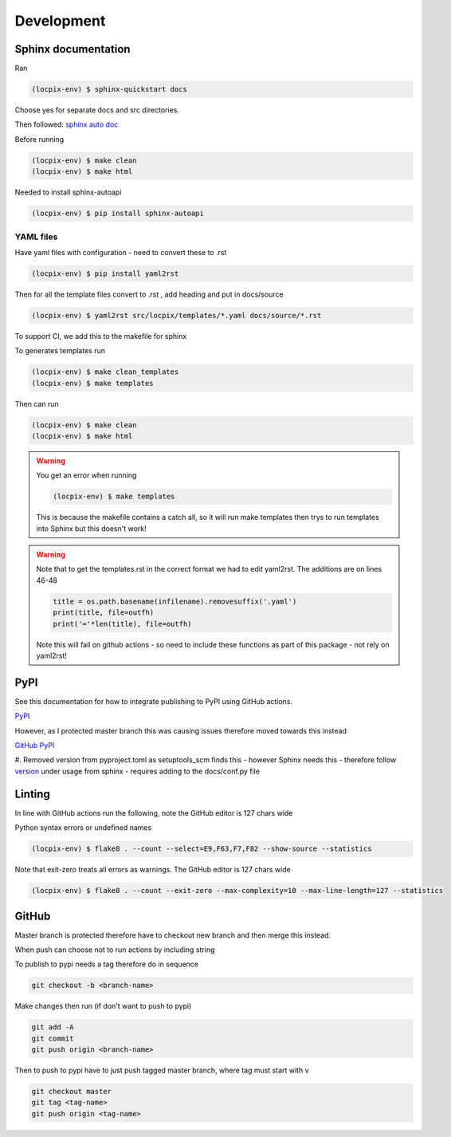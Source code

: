 Development
===========

Sphinx documentation
--------------------

Ran

.. code-block:: console

   (locpix-env) $ sphinx-quickstart docs

Choose yes for separate docs and src directories.

Then followed: `sphinx auto doc <https://www.sphinx-doc.org/en/master/tutorial/automatic-doc-generation.html>`_

Before running

.. code-block:: console

   (locpix-env) $ make clean
   (locpix-env) $ make html

Needed to install sphinx-autoapi

.. code-block:: console

   (locpix-env) $ pip install sphinx-autoapi

YAML files
^^^^^^^^^^

Have yaml files with configuration - need to convert these to .rst 

.. code-block:: console

   (locpix-env) $ pip install yaml2rst


Then for all the template files convert to .rst , add heading and put in docs/source

.. code-block:: console

   (locpix-env) $ yaml2rst src/locpix/templates/*.yaml docs/source/*.rst

To support CI, we add this to the makefile for sphinx

To generates templates run

.. code-block:: console

   (locpix-env) $ make clean_templates
   (locpix-env) $ make templates

Then can run

.. code-block:: console

   (locpix-env) $ make clean
   (locpix-env) $ make html

.. warning:: 

   You get an error when running 

   .. code-block:: console

      (locpix-env) $ make templates

   This is because the makefile contains a catch all, so it will run make templates then trys to run
   templates into Sphinx but this doesn't work!

.. warning::

   Note that to get the templates.rst in the correct format we had to edit yaml2rst.
   The additions are on lines 46-48

   .. code-block:: python

      title = os.path.basename(infilename).removesuffix('.yaml')
      print(title, file=outfh)
      print('='*len(title), file=outfh)

   Note this will fail on github actions - so need to include these functions as part of this package - not rely on yaml2rst!


PyPI
----

See this documentation for how to integrate publishing to PyPI using GitHub actions.

`PyPI <https://packaging.python.org/en/latest/guides/publishing-package-distribution-releases-using-github-actions-ci-cd-workflows/>`_

However, as I protected master branch this was causing issues therefore moved towards this instead

`GitHub PyPI <https://www.seanh.cc/2022/05/21/publishing-python-packages-from-github-actions/>`_

#. Removed version from pyproject.toml as setuptools_scm finds this - however Sphinx needs this - therefore follow `version <https://pypi.org/project/setuptools-scm/>`_
under usage from sphinx - requires adding to the docs/conf.py file

Linting
-------

In line with GitHub actions run the following, note the GitHub editor is 127 chars wide

Python syntax errors or undefined names

.. code-block:: console

      (locpix-env) $ flake8 . --count --select=E9,F63,F7,F82 --show-source --statistics


Note that exit-zero treats all errors as warnings. The GitHub editor is 127 chars wide

.. code-block:: console

      (locpix-env) $ flake8 . --count --exit-zero --max-complexity=10 --max-line-length=127 --statistics


GitHub
------

Master branch is protected therefore have to checkout new branch and then merge this instead.

When push can choose not to run actions by including string

.. code-block:: git
   [skip actions]

To publish to pypi needs a tag therefore do in sequence

.. code-block:: git

      git checkout -b <branch-name>

Make changes then run (if don't want to push to pypi)

.. code-block:: git

      git add -A 
      git commit 
      git push origin <branch-name>

Then to push to pypi have to just push tagged master branch, where tag must start with v

.. code-block:: git

      git checkout master
      git tag <tag-name>
      git push origin <tag-name>